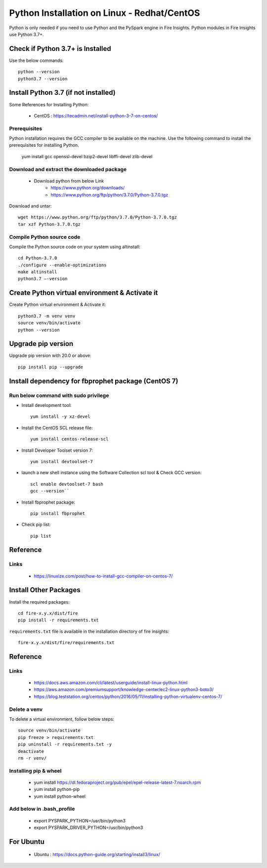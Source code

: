 Python Installation on Linux - Redhat/CentOS
============================

Python is only needed if you need to use Python and the PySpark engine in Fire Insights. Python modules in Fire Insights use Python 3.7+.

Check if Python 3.7+ is Installed
----------------

Use the below commands::

    python --version
    python3.7 --version
    

Install Python 3.7 (if not installed)
----------------

Some References for Installing Python:

  * CentOS : https://tecadmin.net/install-python-3-7-on-centos/

Prerequisites
+++++++++++++

Python installation requires the GCC compiler to be available on the machine. Use the following command to install the prerequisites for installing Python.

    yum install gcc openssl-devel bzip2-devel libffi-devel zlib-devel
    

Download and extract the downloaded package  
++++++++++++++++++++++++++++++
  
  * Download python from below Link
     * https://www.python.org/downloads/
     * https://www.python.org/ftp/python/3.7.0/Python-3.7.0.tgz

Download and untar::
  
     wget https://www.python.org/ftp/python/3.7.0/Python-3.7.0.tgz
     tar xzf Python-3.7.0.tgz
     

Compile Python source code
+++++++++++++++++++

Compile the Python source code on your system using altinstall::

    cd Python-3.7.0
    ./configure --enable-optimizations
    make altinstall
    python3.7 –-version
  
.. figure:: ../_assets/configuration/python3_7.PNG
   :alt: Installations
   :width: 60% 

Create Python virtual environment & Activate it
---------------------------------

Create Python virtual environment & Activate it::

  python3.7 -m venv venv
  source venv/bin/activate
  python --version

.. figure:: ../_assets/configuration/venv_python.PNG
   :alt: Installations
   :width: 60%

.. figure:: ../_assets/configuration/version_python.PNG
   :alt: Installations
   :width: 60%

Upgrade pip version
-------------------

Upgrade pip version with 20.0 or above::

 pip install pip --upgrade

.. figure:: ../_assets/configuration/upgrade-pip.PNG
   :alt: Installations
   :width: 60%

Install dependency for fbprophet package (CentOS 7)
-----------------------------------------

Run below command with sudo privilege
++++++++++++++++++++++++++++++++++

* Install development tool::

   yum install -y xz-devel
    
.. figure:: ../_assets/configuration/develop-tool.PNG
   :alt: Installations
   :width: 60%   

* Install the CentOS SCL release file::

   yum install centos-release-scl
  
.. figure:: ../_assets/configuration/scl-tool.PNG
   :alt: Installations
   :width: 60% 
   
* Install Developer Toolset version 7::

   yum install devtoolset-7
  
.. figure:: ../_assets/configuration/devtool7.PNG
   :alt: Installations
   :width: 60%  
 
* launch a new shell instance using the Software Collection scl tool & Check GCC version::
 
   scl enable devtoolset-7 bash
   gcc --version``
   
.. figure:: ../_assets/configuration/gcc_version.PNG
   :alt: Installations
   :width: 60%    

* Install fbprophet package::
   
   pip install fbprophet

.. figure:: ../_assets/configuration/fbprophet.PNG
   :alt: Installations
   :width: 60%

* Check pip list::
   
   pip list

.. figure:: ../_assets/configuration/list-pip.PNG
   :alt: Installations
   :width: 60%

Reference
---------

Links
+++++

  * https://linuxize.com/post/how-to-install-gcc-compiler-on-centos-7/

Install Other Packages
----------------------

Install the required packages::

    cd fire-x.y.x/dist/fire
    pip install -r requirements.txt
   
``requirements.txt`` file is available in the installation directory of fire insights::

    fire-x.y.x/dist/fire/requirements.txt

Reference
---------

Links
+++++

  * https://docs.aws.amazon.com/cli/latest/userguide/install-linux-python.html
  * https://aws.amazon.com/premiumsupport/knowledge-center/ec2-linux-python3-boto3/
  * https://blog.teststation.org/centos/python/2016/05/11/installing-python-virtualenv-centos-7/
  
Delete a venv
+++++++++++++

To delete a virtual environment, follow below steps::

    source venv/bin/activate
    pip freeze > requirements.txt
    pip uninstall -r requirements.txt -y
    deactivate
    rm -r venv/

Installing pip & wheel
+++++++++++++++++++

  * yum install https://dl.fedoraproject.org/pub/epel/epel-release-latest-7.noarch.rpm
  * yum install python-pip
  * yum install python-wheel
  
  
Add below in .bash_profile
++++++++++++++++++++++++++

  * export PYSPARK_PYTHON=/usr/bin/python3
  * export PYSPARK_DRIVER_PYTHON=/usr/bin/python3  



   
For Ubuntu
----------

  * Ubuntu : https://docs.python-guide.org/starting/install3/linux/
  
   
